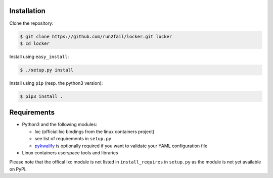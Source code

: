 Installation
============

Clone the repository:

.. code:: sh

   $ git clone https://github.com/run2fail/locker.git locker
   $ cd locker

Install using ``easy_install``:

.. code:: sh

   $ ./setup.py install

Install using ``pip`` (resp. the python3 version):

.. code:: sh

   $ pip3 install .


Requirements
============

- Python3 and the following modules:

  - lxc (official lxc bindings from the linux containers project)
  - see list of requirements in ``setup.py``
  - `pykwalify <https://github.com/Grokzen/pykwalify>`_ is optionally required
    if you want to validate your YAML configuration file

- Linux containers userspace tools and libraries

Please note that the offical lxc module is not listed in ``install_requires`` in
``setup.py`` as the module is not yet available on PyPi.
